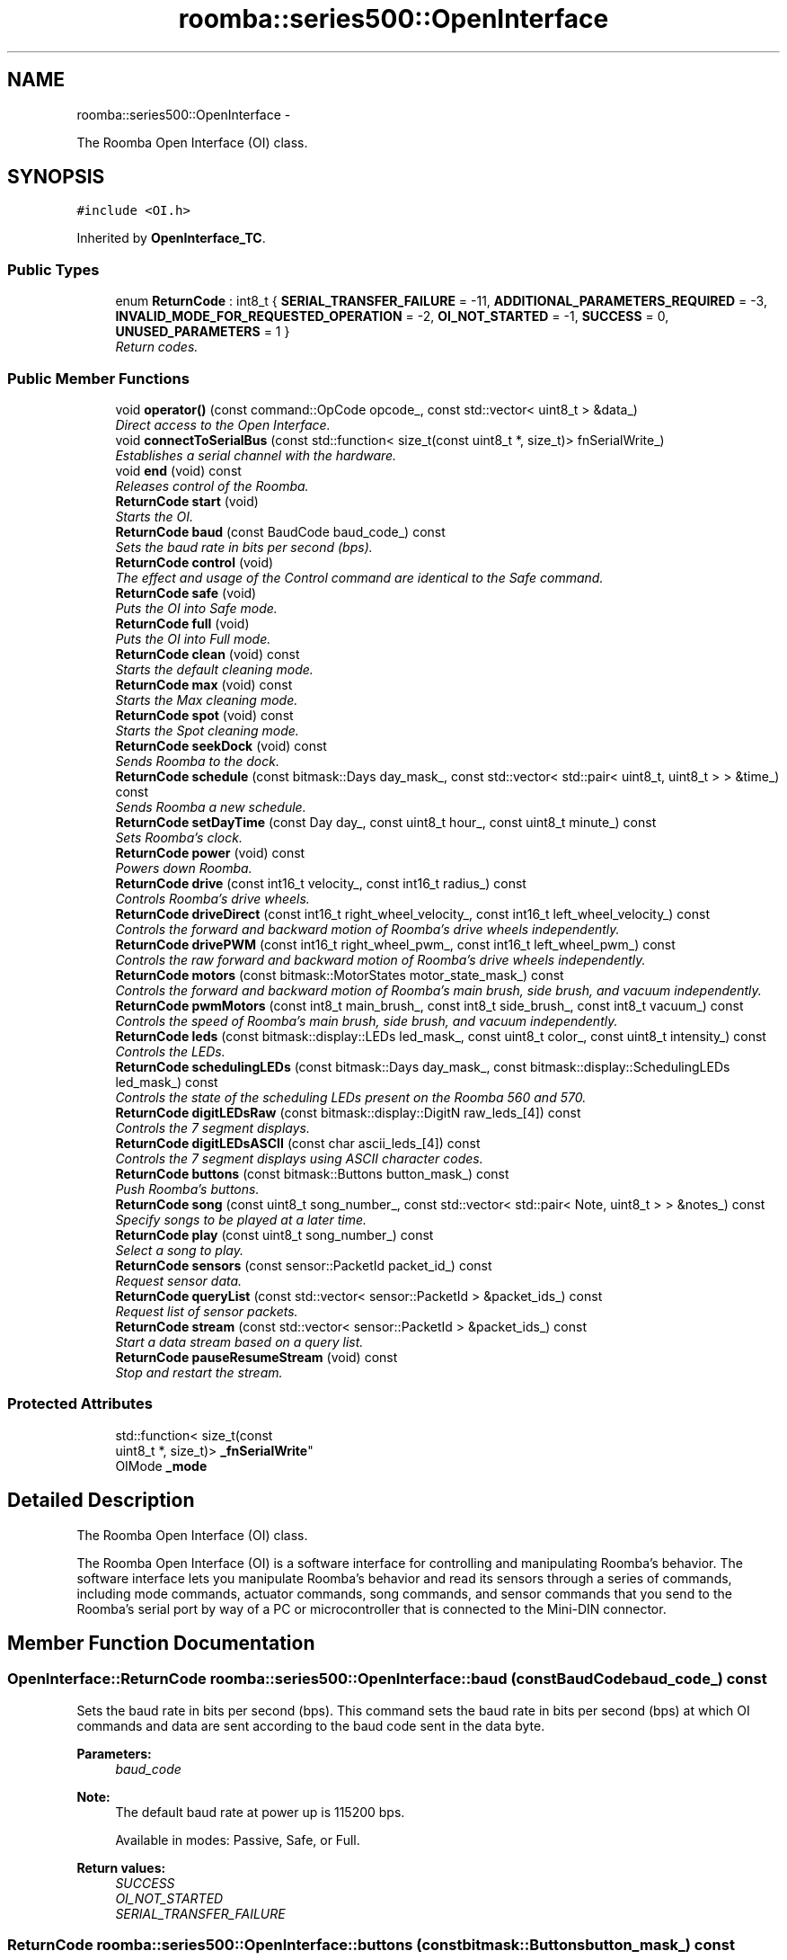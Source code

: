 .TH "roomba::series500::OpenInterface" 3 "Mon Aug 11 2014" "Version 1.0.0-alpha" "iRobot Roomba 500 Series SDK" \" -*- nroff -*-
.ad l
.nh
.SH NAME
roomba::series500::OpenInterface \- 
.PP
The Roomba Open Interface (OI) class\&.  

.SH SYNOPSIS
.br
.PP
.PP
\fC#include <OI\&.h>\fP
.PP
Inherited by \fBOpenInterface_TC\fP\&.
.SS "Public Types"

.in +1c
.ti -1c
.RI "enum \fBReturnCode\fP : int8_t { \fBSERIAL_TRANSFER_FAILURE\fP = -11, \fBADDITIONAL_PARAMETERS_REQUIRED\fP = -3, \fBINVALID_MODE_FOR_REQUESTED_OPERATION\fP = -2, \fBOI_NOT_STARTED\fP = -1, \fBSUCCESS\fP = 0, \fBUNUSED_PARAMETERS\fP = 1 }"
.br
.RI "\fIReturn codes\&. \fP"
.in -1c
.SS "Public Member Functions"

.in +1c
.ti -1c
.RI "void \fBoperator()\fP (const command::OpCode opcode_, const std::vector< uint8_t > &data_)"
.br
.RI "\fIDirect access to the Open Interface\&. \fP"
.ti -1c
.RI "void \fBconnectToSerialBus\fP (const std::function< size_t(const uint8_t *, size_t)> fnSerialWrite_)"
.br
.RI "\fIEstablishes a serial channel with the hardware\&. \fP"
.ti -1c
.RI "void \fBend\fP (void) const "
.br
.RI "\fIReleases control of the Roomba\&. \fP"
.ti -1c
.RI "\fBReturnCode\fP \fBstart\fP (void)"
.br
.RI "\fIStarts the OI\&. \fP"
.ti -1c
.RI "\fBReturnCode\fP \fBbaud\fP (const BaudCode baud_code_) const "
.br
.RI "\fISets the baud rate in bits per second (bps)\&. \fP"
.ti -1c
.RI "\fBReturnCode\fP \fBcontrol\fP (void)"
.br
.RI "\fIThe effect and usage of the Control command are identical to the Safe command\&. \fP"
.ti -1c
.RI "\fBReturnCode\fP \fBsafe\fP (void)"
.br
.RI "\fIPuts the OI into Safe mode\&. \fP"
.ti -1c
.RI "\fBReturnCode\fP \fBfull\fP (void)"
.br
.RI "\fIPuts the OI into Full mode\&. \fP"
.ti -1c
.RI "\fBReturnCode\fP \fBclean\fP (void) const "
.br
.RI "\fIStarts the default cleaning mode\&. \fP"
.ti -1c
.RI "\fBReturnCode\fP \fBmax\fP (void) const "
.br
.RI "\fIStarts the Max cleaning mode\&. \fP"
.ti -1c
.RI "\fBReturnCode\fP \fBspot\fP (void) const "
.br
.RI "\fIStarts the Spot cleaning mode\&. \fP"
.ti -1c
.RI "\fBReturnCode\fP \fBseekDock\fP (void) const "
.br
.RI "\fISends Roomba to the dock\&. \fP"
.ti -1c
.RI "\fBReturnCode\fP \fBschedule\fP (const bitmask::Days day_mask_, const std::vector< std::pair< uint8_t, uint8_t > > &time_) const "
.br
.RI "\fISends Roomba a new schedule\&. \fP"
.ti -1c
.RI "\fBReturnCode\fP \fBsetDayTime\fP (const Day day_, const uint8_t hour_, const uint8_t minute_) const "
.br
.RI "\fISets Roomba’s clock\&. \fP"
.ti -1c
.RI "\fBReturnCode\fP \fBpower\fP (void) const "
.br
.RI "\fIPowers down Roomba\&. \fP"
.ti -1c
.RI "\fBReturnCode\fP \fBdrive\fP (const int16_t velocity_, const int16_t radius_) const "
.br
.RI "\fIControls Roomba’s drive wheels\&. \fP"
.ti -1c
.RI "\fBReturnCode\fP \fBdriveDirect\fP (const int16_t right_wheel_velocity_, const int16_t left_wheel_velocity_) const "
.br
.RI "\fIControls the forward and backward motion of Roomba’s drive wheels independently\&. \fP"
.ti -1c
.RI "\fBReturnCode\fP \fBdrivePWM\fP (const int16_t right_wheel_pwm_, const int16_t left_wheel_pwm_) const "
.br
.RI "\fIControls the raw forward and backward motion of Roomba’s drive wheels independently\&. \fP"
.ti -1c
.RI "\fBReturnCode\fP \fBmotors\fP (const bitmask::MotorStates motor_state_mask_) const "
.br
.RI "\fIControls the forward and backward motion of Roomba’s main brush, side brush, and vacuum independently\&. \fP"
.ti -1c
.RI "\fBReturnCode\fP \fBpwmMotors\fP (const int8_t main_brush_, const int8_t side_brush_, const int8_t vacuum_) const "
.br
.RI "\fIControls the speed of Roomba’s main brush, side brush, and vacuum independently\&. \fP"
.ti -1c
.RI "\fBReturnCode\fP \fBleds\fP (const bitmask::display::LEDs led_mask_, const uint8_t color_, const uint8_t intensity_) const "
.br
.RI "\fIControls the LEDs\&. \fP"
.ti -1c
.RI "\fBReturnCode\fP \fBschedulingLEDs\fP (const bitmask::Days day_mask_, const bitmask::display::SchedulingLEDs led_mask_) const "
.br
.RI "\fIControls the state of the scheduling LEDs present on the Roomba 560 and 570\&. \fP"
.ti -1c
.RI "\fBReturnCode\fP \fBdigitLEDsRaw\fP (const bitmask::display::DigitN raw_leds_[4]) const "
.br
.RI "\fIControls the 7 segment displays\&. \fP"
.ti -1c
.RI "\fBReturnCode\fP \fBdigitLEDsASCII\fP (const char ascii_leds_[4]) const "
.br
.RI "\fIControls the 7 segment displays using ASCII character codes\&. \fP"
.ti -1c
.RI "\fBReturnCode\fP \fBbuttons\fP (const bitmask::Buttons button_mask_) const "
.br
.RI "\fIPush Roomba’s buttons\&. \fP"
.ti -1c
.RI "\fBReturnCode\fP \fBsong\fP (const uint8_t song_number_, const std::vector< std::pair< Note, uint8_t > > &notes_) const "
.br
.RI "\fISpecify songs to be played at a later time\&. \fP"
.ti -1c
.RI "\fBReturnCode\fP \fBplay\fP (const uint8_t song_number_) const "
.br
.RI "\fISelect a song to play\&. \fP"
.ti -1c
.RI "\fBReturnCode\fP \fBsensors\fP (const sensor::PacketId packet_id_) const "
.br
.RI "\fIRequest sensor data\&. \fP"
.ti -1c
.RI "\fBReturnCode\fP \fBqueryList\fP (const std::vector< sensor::PacketId > &packet_ids_) const "
.br
.RI "\fIRequest list of sensor packets\&. \fP"
.ti -1c
.RI "\fBReturnCode\fP \fBstream\fP (const std::vector< sensor::PacketId > &packet_ids_) const "
.br
.RI "\fIStart a data stream based on a query list\&. \fP"
.ti -1c
.RI "\fBReturnCode\fP \fBpauseResumeStream\fP (void) const "
.br
.RI "\fIStop and restart the stream\&. \fP"
.in -1c
.SS "Protected Attributes"

.in +1c
.ti -1c
.RI "std::function< size_t(const 
.br
uint8_t *, size_t)> \fB_fnSerialWrite\fP"
.br
.ti -1c
.RI "OIMode \fB_mode\fP"
.br
.in -1c
.SH "Detailed Description"
.PP 
The Roomba Open Interface (OI) class\&. 

The Roomba Open Interface (OI) is a software interface for controlling and manipulating Roomba’s behavior\&. The software interface lets you manipulate Roomba’s behavior and read its sensors through a series of commands, including mode commands, actuator commands, song commands, and sensor commands that you send to the Roomba’s serial port by way of a PC or microcontroller that is connected to the Mini-DIN connector\&. 
.SH "Member Function Documentation"
.PP 
.SS "\fBOpenInterface::ReturnCode\fP roomba::series500::OpenInterface::baud (const BaudCodebaud_code_) const"

.PP
Sets the baud rate in bits per second (bps)\&. This command sets the baud rate in bits per second (bps) at which OI commands and data are sent according to the baud code sent in the data byte\&. 
.PP
\fBParameters:\fP
.RS 4
\fIbaud_code\fP 
.RE
.PP
\fBNote:\fP
.RS 4
The default baud rate at power up is 115200 bps\&. 
.PP
Available in modes: Passive, Safe, or Full\&. 
.RE
.PP
\fBReturn values:\fP
.RS 4
\fISUCCESS\fP 
.br
\fIOI_NOT_STARTED\fP 
.br
\fISERIAL_TRANSFER_FAILURE\fP 
.RE
.PP

.SS "\fBReturnCode\fP roomba::series500::OpenInterface::buttons (const bitmask::Buttonsbutton_mask_) const"

.PP
Push Roomba’s buttons\&. This command lets you push Roomba’s buttons\&. The buttons will automatically release after 1/6th of a second\&. 
.PP
\fBParameters:\fP
.RS 4
\fIbutton_mask\fP 
.RE
.PP
\fBNote:\fP
.RS 4
Available in modes: Passive, Safe, or Full\&. 
.RE
.PP

.SS "\fBReturnCode\fP roomba::series500::OpenInterface::clean (void) const"

.PP
Starts the default cleaning mode\&. 
.PP
\fBNote:\fP
.RS 4
Available in modes: Passive, Safe, or Full\&. 
.PP
Changes mode to: Passive\&. 
.RE
.PP

.SS "void roomba::series500::OpenInterface::connectToSerialBus (const std::function< size_t(const uint8_t *, size_t)>fnSerialWrite_)"

.PP
Establishes a serial channel with the hardware\&. This method must be called before any other methods of this class\&. It establishes a serial channel between the Open Interface class and the underlying hardware\&. The default baud for communicating with the Roomba outside the Open Interface is 115200, if the external microcontroller is unable to communicate at that speed, an alternative baud, 19200, is available\&. To enable the slower baud on the Roomba you must power-on the Roomba by holding down the clean/power button, or the Roomba can be signaled on the baud rate change line\&. 
.PP
\fBParameters:\fP
.RS 4
\fIfnSerialWrite\fP A function that writes to the serial bus at either 115200 or 19200 baud\&. 
.RE
.PP
\fBWarning:\fP
.RS 4
If the baud rate of fnSerialWrite is not synchronized to the baud rate of the Roomba, then this class will be unable to communicate with the Roomba's Open Interface\&. 
.RE
.PP

.SS "\fBOpenInterface::ReturnCode\fP roomba::series500::OpenInterface::control (void)"

.PP
The effect and usage of the Control command are identical to the Safe command\&. 
.PP
\fBSee also:\fP
.RS 4
\fBOpenInterface::safe\fP 
.RE
.PP

.SS "\fBReturnCode\fP roomba::series500::OpenInterface::digitLEDsASCII (const charascii_leds_[4]) const"

.PP
Controls the 7 segment displays using ASCII character codes\&. This command controls the four 7 segment displays on the Roomba 560 and 570 using ASCII character codes\&. Because a 7 segment display is not sufficient to display alphabetic characters properly, all characters are an approximation 
.PP
\fBParameters:\fP
.RS 4
\fIascii_leds\fP An ASCII char array (valid values range from (32-126)\&. 
.RE
.PP
\fBNote:\fP
.RS 4
Available in modes: Safe or Full 
.RE
.PP
\fBWarning:\fP
.RS 4
Not all ASCII codes are implemented\&. 
.RE
.PP

.SS "\fBReturnCode\fP roomba::series500::OpenInterface::digitLEDsRaw (const bitmask::display::DigitNraw_leds_[4]) const"

.PP
Controls the 7 segment displays\&. This command controls the four 7 segment displays on the Roomba 560 and 570\&. 
.PP
\fBParameters:\fP
.RS 4
\fIraw_leds\fP An array representing the four 7 segment display values\&. 
.RE
.PP
\fBNote:\fP
.RS 4
All use red LEDs 
.PP
Available in modes: Safe or Full\&. 
.RE
.PP

.SS "\fBReturnCode\fP roomba::series500::OpenInterface::drive (const int16_tvelocity_, const int16_tradius_) const"

.PP
Controls Roomba’s drive wheels\&. This command controls Roomba’s drive wheels\&. A Drive command with a positive velocity and a positive radius makes Roomba drive forward while turning toward the left\&. A negative radius makes Roomba turn toward the right\&. Special cases for the radius make Roomba turn in place or drive straight, as specified below\&. A negative velocity makes Roomba drive backward\&. 
.PP
\fBParameters:\fP
.RS 4
\fIvelocity\fP (-500 – 500) The average velocity of the drive wheels in millimeters per second (mm/s)\&. 
.br
\fIradius\fP (-2000 – 2000) The radius in millimeters at which Roomba will turn\&. The radius is measured from the center of the turning circle to the center of Roomba\&. 
.RE
.PP
\fBSpecial cases\fP
.RS 4

.RE
.PP
\fB\fP
.RS 4
Straight = 32768 (0x8000) or 32767 (0x7FFF) 
.RE
.PP
\fB\fP
.RS 4
Turn in place clockwise = -1 
.RE
.PP
\fB\fP
.RS 4
Turn in place counter-clockwise = 1 
.RE
.PP
\fBNote:\fP
.RS 4
Available in modes: Safe or Full\&. 
.RE
.PP
\fBWarning:\fP
.RS 4
Internal and environmental restrictions may prevent Roomba from accurately carrying out some drive commands\&. 
.RE
.PP

.SS "\fBReturnCode\fP roomba::series500::OpenInterface::driveDirect (const int16_tright_wheel_velocity_, const int16_tleft_wheel_velocity_) const"

.PP
Controls the forward and backward motion of Roomba’s drive wheels independently\&. This command lets you control the forward and backward motion of Roomba’s drive wheels independently\&. A positive velocity makes that wheel drive forward, while a negative velocity makes it drive backward\&. 
.PP
\fBParameters:\fP
.RS 4
\fIright_wheel_velocity\fP (-500 – 500) The velocity of the right wheel in millimeters per second (mm/s)\&. 
.br
\fIleft_wheel_velocity\fP (-500 – 500) The velocity of the left wheel in millimeters per second (mm/s)\&. 
.RE
.PP
\fBNote:\fP
.RS 4
Available in modes: Safe or Full\&. 
.RE
.PP

.SS "\fBReturnCode\fP roomba::series500::OpenInterface::drivePWM (const int16_tright_wheel_pwm_, const int16_tleft_wheel_pwm_) const"

.PP
Controls the raw forward and backward motion of Roomba’s drive wheels independently\&. This command lets you control the raw forward and backward motion of Roomba’s drive wheels independently\&. A positive PWM makes that wheel drive forward, while a negative PWM makes it drive backward\&. 
.PP
\fBParameters:\fP
.RS 4
\fIright_wheel_pwm\fP (-255 – 255) The PWM of the right wheel\&. 
.br
\fIleft_wheel_pwm\fP (-255 – 255) The PWM of the left wheel\&. 
.RE
.PP
\fBNote:\fP
.RS 4
Available in modes: Safe or Full\&. 
.RE
.PP

.SS "void roomba::series500::OpenInterface::end (void) const"

.PP
Releases control of the Roomba\&. This method with set the OI Mode to passive and return the Roomba to its docking station\&. It will also reinitialize the class member variables to restore it to a clean state\&. 
.SS "\fBOpenInterface::ReturnCode\fP roomba::series500::OpenInterface::full (void)"

.PP
Puts the OI into Full mode\&. This command gives you complete control over Roomba by putting the OI into Full mode, and turning off the cliff, wheel-drop and internal charger safety features\&. 
.PP
\fBNote:\fP
.RS 4
Available in modes: Passive, Safe, or Full\&. 
.PP
Changes mode to: Full\&. 
.RE
.PP
\fBReturn values:\fP
.RS 4
\fISUCCESS\fP 
.br
\fIOI_NOT_STARTED\fP 
.br
\fISERIAL_TRANSFER_FAILURE\fP 
.RE
.PP

.SS "\fBReturnCode\fP roomba::series500::OpenInterface::leds (const bitmask::display::LEDsled_mask_, const uint8_tcolor_, const uint8_tintensity_) const"

.PP
Controls the LEDs\&. This command controls the LEDs common to all models of Roomba 500\&. Clean/Power uses a bicolor (red/green) LED\&. The intensity and color of this LED can be controlled with 8-bit resolution\&. 
.PP
\fBParameters:\fP
.RS 4
\fIled_mask\fP 
.br
\fIcolor\fP 0 = green, 255 = red\&. Intermediate values are intermediate colors (orange, yellow, etc)\&. 
.br
\fIintensity\fP 0 = off, 255 = full intensity\&. Intermediate values are intermediate intensities\&. 
.RE
.PP
\fBNote:\fP
.RS 4
Home and Spot use green LEDs: 0 = off, 1 = on\&. 
.PP
Check Robot uses an orange LED\&. 
.PP
Debris uses a blue LED\&. 
.PP
Available in modes: Safe or Full\&. 
.RE
.PP

.SS "\fBReturnCode\fP roomba::series500::OpenInterface::max (void) const"

.PP
Starts the Max cleaning mode\&. 
.PP
\fBNote:\fP
.RS 4
Available in modes: Passive, Safe, or Full\&. 
.PP
Changes mode to: Passive\&. 
.RE
.PP

.SS "\fBReturnCode\fP roomba::series500::OpenInterface::motors (const bitmask::MotorStatesmotor_state_mask_) const"

.PP
Controls the forward and backward motion of Roomba’s main brush, side brush, and vacuum independently\&. This command lets you control the forward and backward motion of Roomba’s main brush, side brush, and vacuum independently\&. Motor velocity cannot be controlled with this command, all motors will run at maximum speed when enabled\&. The main brush and side brush can be run in either direction\&. The vacuum only runs forward\&. 
.PP
\fBParameters:\fP
.RS 4
\fImotor_state_mask\fP 
.RE
.PP
\fBNote:\fP
.RS 4
Available in modes: Safe or Full\&. 
.RE
.PP

.SS "void roomba::series500::OpenInterface::operator() (const command::OpCodeopcode_, const std::vector< uint8_t > &data_)"

.PP
Direct access to the Open Interface\&. Direct access sends bytes directly to the Open Interface\&. Direct access is potentially dangerous, because the parameters are not checked and the device can be left in a 'waiting' state\&. 
.PP
\fBParameters:\fP
.RS 4
\fIopcode\fP 
.br
\fI[data]\fP An optional list of parameters for the OpCode specified\&. 
.RE
.PP
\fBWarning:\fP
.RS 4
Use of direct access will invalidate the current state of the object, and will incur the overhead associated with polling the state of the device to restore the current state\&. 
.RE
.PP

.SS "\fBReturnCode\fP roomba::series500::OpenInterface::pauseResumeStream (void) const"

.PP
Stop and restart the stream\&. This command lets you stop and restart the steam without clearing the list of requested packets\&. 
.PP
\fBNote:\fP
.RS 4
Available in modes: Passive, Safe, or Full\&. 
.RE
.PP

.SS "\fBReturnCode\fP roomba::series500::OpenInterface::play (const uint8_tsong_number_) const"

.PP
Select a song to play\&. This command lets you select a song to play from the songs added to Roomba using the Song command\&. You must add one or more songs to Roomba using the Song command in order for the Play command to work\&. 
.PP
\fBParameters:\fP
.RS 4
\fIsong_number\fP (0-4) The number of the song Roomba is to play\&. 
.RE
.PP
\fBNote:\fP
.RS 4
Available in modes: Safe or Full 
.RE
.PP
\fBSee also:\fP
.RS 4
\fBOpenInterface::song\fP 
.RE
.PP

.SS "\fBReturnCode\fP roomba::series500::OpenInterface::power (void) const"

.PP
Powers down Roomba\&. This command powers down Roomba\&. The OI can be in Passive, Safe, or Full mode to accept this command\&. 
.PP
\fBNote:\fP
.RS 4
Available in modes: Passive, Safe, or Full\&. 
.PP
Changes mode to: Passive\&. 
.RE
.PP

.SS "\fBReturnCode\fP roomba::series500::OpenInterface::pwmMotors (const int8_tmain_brush_, const int8_tside_brush_, const int8_tvacuum_) const"

.PP
Controls the speed of Roomba’s main brush, side brush, and vacuum independently\&. This command lets you control the speed of Roomba’s main brush, side brush, and vacuum independently\&. With each parameter, you specify the duty cycle for the low side driver (max 127)\&. Positive speeds turn the motor in its default (cleaning) direction\&. For example, if you want to control a motor with 25% of battery voltage, choose a duty cycle of 127 * 25% ~ 32\&. 
.PP
\fBParameters:\fP
.RS 4
\fImain_brush\fP (-127 – 127) 
.br
\fIside_brush\fP (-127 – 127) 
.br
\fIvacuum\fP (0 – 127) 
.RE
.PP
\fBNote:\fP
.RS 4
The vacuum only runs forward\&. 
.PP
The main brush and side brush can be run in either direction\&. 
.PP
Default direction for the side brush is counter-clockwise\&. 
.PP
Default direction for the main brush/flapper is inward\&. 
.PP
Available in modes: Safe or Full\&. 
.RE
.PP

.SS "\fBReturnCode\fP roomba::series500::OpenInterface::queryList (const std::vector< sensor::PacketId > &packet_ids_) const"

.PP
Request list of sensor packets\&. This command lets you ask for a list of sensor packets\&. The result is returned once, as in the Sensors command\&. The robot returns the packets in the order you specify\&. 
.PP
\fBParameters:\fP
.RS 4
\fIpacket_ids\fP A vector of packet ids 
.RE
.PP
\fBNote:\fP
.RS 4
Available in modes: Passive, Safe, or Full\&. 
.RE
.PP

.SS "\fBOpenInterface::ReturnCode\fP roomba::series500::OpenInterface::safe (void)"

.PP
Puts the OI into Safe mode\&. This command puts the OI into Safe mode, enabling user control of Roomba\&. It turns off all LEDs\&. The OI can be in Passive, Safe, or Full mode to accept this command\&. 
.PP
\fBNote:\fP
.RS 4
If a safety condition occurs (see above) Roomba reverts automatically to Passive mode\&. 
.PP
Available in modes: Passive, Safe, or Full\&. 
.PP
Changes mode to: Safe\&. 
.RE
.PP
\fBReturn values:\fP
.RS 4
\fISUCCESS\fP 
.br
\fIOI_NOT_STARTED\fP 
.br
\fISERIAL_TRANSFER_FAILURE\fP 
.RE
.PP

.SS "\fBReturnCode\fP roomba::series500::OpenInterface::schedule (const bitmask::Daysday_mask_, const std::vector< std::pair< uint8_t, uint8_t > > &time_) const"

.PP
Sends Roomba a new schedule\&. This command sends Roomba a new schedule\&. To disable scheduled cleaning, send all 0s\&. 
.PP
\fBParameters:\fP
.RS 4
\fIday_mask\fP A bitmask representing the days of the week 
.br
\fItime\fP A vector of std::pairs composed of Hour (0-23) and Minute (0-59) following { Sun time, Mon time, \&.\&.\&., Sat time } 
.RE
.PP
\fBNote:\fP
.RS 4
If Roomba’s schedule or clock button is pressed, this command will be ignored\&. 
.PP
Available in modes: Passive, Safe, or Full\&. 
.RE
.PP

.SS "\fBReturnCode\fP roomba::series500::OpenInterface::schedulingLEDs (const bitmask::Daysday_mask_, const bitmask::display::SchedulingLEDsled_mask_) const"

.PP
Controls the state of the scheduling LEDs present on the Roomba 560 and 570\&. 
.PP
\fBParameters:\fP
.RS 4
\fIday_mask\fP 
.br
\fIled_mask\fP 
.RE
.PP
\fBNote:\fP
.RS 4
All use red LEDs 
.PP
Available in modes: Safe or Full\&. 
.RE
.PP

.SS "\fBReturnCode\fP roomba::series500::OpenInterface::seekDock (void) const"

.PP
Sends Roomba to the dock\&. 
.PP
\fBNote:\fP
.RS 4
Available in modes: Passive, Safe, or Full\&. 
.PP
Changes mode to: Passive\&. 
.RE
.PP

.SS "\fBReturnCode\fP roomba::series500::OpenInterface::sensors (const sensor::PacketIdpacket_id_) const"

.PP
Request sensor data\&. This command requests the OI to send a packet of sensor data bytes\&. There are 58 different sensor data packets\&. Each provides a value of a specific sensor or group of sensors\&. 
.PP
\fBParameters:\fP
.RS 4
\fIpacket_id\fP Identifies which of the 58 sensor data packets should be sent back by the OI\&. 
.RE
.PP
\fBNote:\fP
.RS 4
A value of 100 indicates a packet with all of the sensor data\&. Values of 0 through 6 and 101 through 107 indicate specific subgroups of the sensor data\&. 
.PP
Available in modes: Passive, Safe, or Full\&. 
.RE
.PP

.SS "\fBReturnCode\fP roomba::series500::OpenInterface::setDayTime (const Dayday_, const uint8_thour_, const uint8_tminute_) const"

.PP
Sets Roomba’s clock\&. 
.PP
\fBParameters:\fP
.RS 4
\fIday\fP 
.br
\fIhour\fP Hour (0-23) 
.br
\fIminute\fP Minute (0-59) 
.RE
.PP
\fBNote:\fP
.RS 4
If Roomba’s schedule or clock button is pressed, this command will be ignored\&. 
.PP
Available in modes: Passive, Safe, or Full\&. 
.RE
.PP

.SS "\fBReturnCode\fP roomba::series500::OpenInterface::song (const uint8_tsong_number_, const std::vector< std::pair< Note, uint8_t > > &notes_) const"

.PP
Specify songs to be played at a later time\&. This command lets you specify up to four songs to the OI that you can play at a later time\&. Each song is associated with a song number\&. The Play command uses the song number to identify your song selection\&. Each song can contain up to sixteen notes\&. Each note is associated with a note number that uses MIDI note definitions and a duration that is specified in increments of 1/64th of a second\&. 
.PP
\fBParameters:\fP
.RS 4
\fIsong_number\fP (0-4) The song number associated with the specific song\&. 
.br
\fIsong\fP A vector of std::pairs composed of Note and duration\&. 
.RE
.PP
\fBNote:\fP
.RS 4
If you send a second Song command, using the same song number, the old song is overwritten\&. 
.PP
Available in modes: Passive, Safe, or Full\&. 
.RE
.PP
\fBSee also:\fP
.RS 4
\fBOpenInterface::play\fP 
.RE
.PP

.SS "\fBReturnCode\fP roomba::series500::OpenInterface::spot (void) const"

.PP
Starts the Spot cleaning mode\&. 
.PP
\fBNote:\fP
.RS 4
Available in modes: Passive, Safe, or Full\&. 
.PP
Changes mode to: Passive\&. 
.RE
.PP

.SS "\fBOpenInterface::ReturnCode\fP roomba::series500::OpenInterface::start (void)"

.PP
Starts the OI\&. You must always send the Start command before sending any other commands to the OI\&. 
.PP
\fBNote:\fP
.RS 4
Available in modes: Passive, Safe, or Full\&. 
.PP
Changes mode to: Passive\&. Roomba beeps once to acknowledge it is starting from “off” mode\&. 
.RE
.PP
\fBReturn values:\fP
.RS 4
\fISUCCESS\fP 
.br
\fISERIAL_TRANSFER_FAILURE\fP 
.RE
.PP

.SS "\fBReturnCode\fP roomba::series500::OpenInterface::stream (const std::vector< sensor::PacketId > &packet_ids_) const"

.PP
Start a data stream based on a query list\&. This command starts a stream of data packets\&. The list of packets requested is sent every 15 ms, which is the rate Roomba uses to update data\&. 
.PP
\fBParameters:\fP
.RS 4
\fI\fP note This method of requesting sensor data is best if you are controlling Roomba over a wireless network (which has poor real-time characteristics) with software running on a desktop computer\&. 
.RE
.PP
\fBNote:\fP
.RS 4
Available in modes: Passive, Safe, or Full\&. 
.RE
.PP


.SH "Author"
.PP 
Generated automatically by Doxygen for iRobot Roomba 500 Series SDK from the source code\&.
